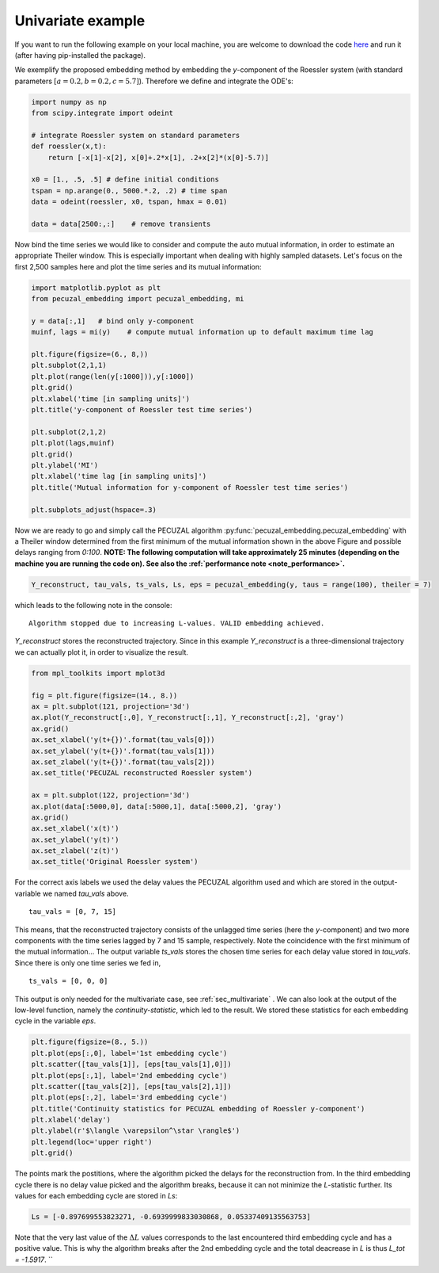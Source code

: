 .. _sec_univariate:

Univariate example
==================

If you want to run the following example on your local machine, you are welcome to download the code
`here <https://github.com/hkraemer/PECUZAL_python/blob/docs-config/docs/compute_documentation_examples.py>`_ 
and run it (after having pip-installed the package).

We exemplify the proposed embedding method by embedding the `y`-component of the Roessler system
(with standard parameters :math:`[a = 0.2, b = 0.2, c = 5.7]`). Therefore we define and integrate the
ODE's:

.. code-block:: python
   
    import numpy as np
    from scipy.integrate import odeint

    # integrate Roessler system on standard parameters
    def roessler(x,t):
        return [-x[1]-x[2], x[0]+.2*x[1], .2+x[2]*(x[0]-5.7)]

    x0 = [1., .5, .5] # define initial conditions
    tspan = np.arange(0., 5000.*.2, .2) # time span
    data = odeint(roessler, x0, tspan, hmax = 0.01)

    data = data[2500:,:]    # remove transients

Now bind the time series we would like to consider and compute the auto mutual information, in order
to estimate an appropriate Theiler window. This is especially important when dealing with highly sampled
datasets. Let's focus on the first 2,500 samples here and plot the time series and its mutual information:

.. code-block:: python
   
    import matplotlib.pyplot as plt
    from pecuzal_embedding import pecuzal_embedding, mi

    y = data[:,1]   # bind only y-component
    muinf, lags = mi(y)    # compute mutual information up to default maximum time lag

    plt.figure(figsize=(6., 8,))
    plt.subplot(2,1,1)
    plt.plot(range(len(y[:1000])),y[:1000])
    plt.grid()
    plt.xlabel('time [in sampling units]')
    plt.title('y-component of Roessler test time series')

    plt.subplot(2,1,2)
    plt.plot(lags,muinf)
    plt.grid()
    plt.ylabel('MI')
    plt.xlabel('time lag [in sampling units]')
    plt.title('Mutual information for y-component of Roessler test time series')

    plt.subplots_adjust(hspace=.3)

.. _fig_mi_y:

.. image:: ./docsource/images/mi_and_timeseries_y_comp.png

Now we are ready to go and simply call the PECUZAL algorithm :py:func:`pecuzal_embedding.pecuzal_embedding` 
with a Theiler window determined from the first minimum of the mutual information shown in the above Figure 
and possible delays ranging from `0:100`.
**NOTE: The following computation will take approximately 25 minutes (depending on the machine you are running the code on).
See also the :ref:`performance note <note_performance>`.**

.. code-block:: python

    Y_reconstruct, tau_vals, ts_vals, Ls, eps = pecuzal_embedding(y, taus = range(100), theiler = 7)

which leads to the following note in the console:

::

    Algorithm stopped due to increasing L-values. VALID embedding achieved.

`Y_reconstruct` stores the reconstructed trajectory. Since in this example `Y_reconstruct` is a three-dimensional
trajectory we can actually plot it, in order to visualize the result.

.. code-block:: python
   
    from mpl_toolkits import mplot3d
    
    fig = plt.figure(figsize=(14., 8.))
    ax = plt.subplot(121, projection='3d')
    ax.plot(Y_reconstruct[:,0], Y_reconstruct[:,1], Y_reconstruct[:,2], 'gray')
    ax.grid()
    ax.set_xlabel('y(t+{})'.format(tau_vals[0]))
    ax.set_ylabel('y(t+{})'.format(tau_vals[1]))
    ax.set_zlabel('y(t+{})'.format(tau_vals[2]))
    ax.set_title('PECUZAL reconstructed Roessler system')

    ax = plt.subplot(122, projection='3d')
    ax.plot(data[:5000,0], data[:5000,1], data[:5000,2], 'gray')
    ax.grid()
    ax.set_xlabel('x(t)')
    ax.set_ylabel('y(t)')
    ax.set_zlabel('z(t)')
    ax.set_title('Original Roessler system')


.. _fig_rec_y:

.. image:: ./docsource/images/reconstruction_y_comp.png

For the correct axis labels we used the delay values the PECUZAL algorithm used and which are
stored in the output-variable we named `tau_vals` above. 

::

    tau_vals = [0, 7, 15]

This means, that the reconstructed trajectory consists of the unlagged time series (here the 
`y`-component) and two more components with the time series lagged by 7 and 15 sample, respectively.
Note the coincidence with the first minimum of the mutual information...
The output variable `ts_vals` stores the chosen time series for each delay value stored in `tau_vals`. 
Since there is only one time series we fed in,

::

    ts_vals = [0, 0, 0]

This output is only needed for the multivariate case, see :ref:`sec_multivariate` . We can also
look at the output of the low-level function, namely the `continuity-statistic`, which led to
the result. We stored these statistics for each embedding cycle in the variable `eps`.

.. code-block:: python

    plt.figure(figsize=(8., 5.))
    plt.plot(eps[:,0], label='1st embedding cycle')
    plt.scatter([tau_vals[1]], [eps[tau_vals[1],0]])
    plt.plot(eps[:,1], label='2nd embedding cycle')
    plt.scatter([tau_vals[2]], [eps[tau_vals[2],1]])
    plt.plot(eps[:,2], label='3rd embedding cycle')
    plt.title('Continuity statistics for PECUZAL embedding of Roessler y-component')
    plt.xlabel('delay')
    plt.ylabel(r'$\langle \varepsilon^\star \rangle$')
    plt.legend(loc='upper right')
    plt.grid()

.. _fig_continuity_uni:

.. image:: ./docsource/images/continuity_univariate.png

The points mark the postitions, where the algorithm picked the delays for the reconstruction from.
In the third embedding cycle there is no delay value picked and the algorithm breaks, because it
can not minimize the `L`-statistic further. Its values for each embedding cycle are stored in `Ls`:

.. code-block::
    :name: l_uni

    Ls = [-0.897699553823271, -0.6939999833030868, 0.05337409135563753]

Note that the very last value of the :math:`\Delta L` values corresponds to the last encountered third 
embedding cycle and has a positive value. This is why the algorithm breaks after the 2nd embedding cycle
and the total deacrease in `L` is thus `L_tot = -1.5917`.
``

